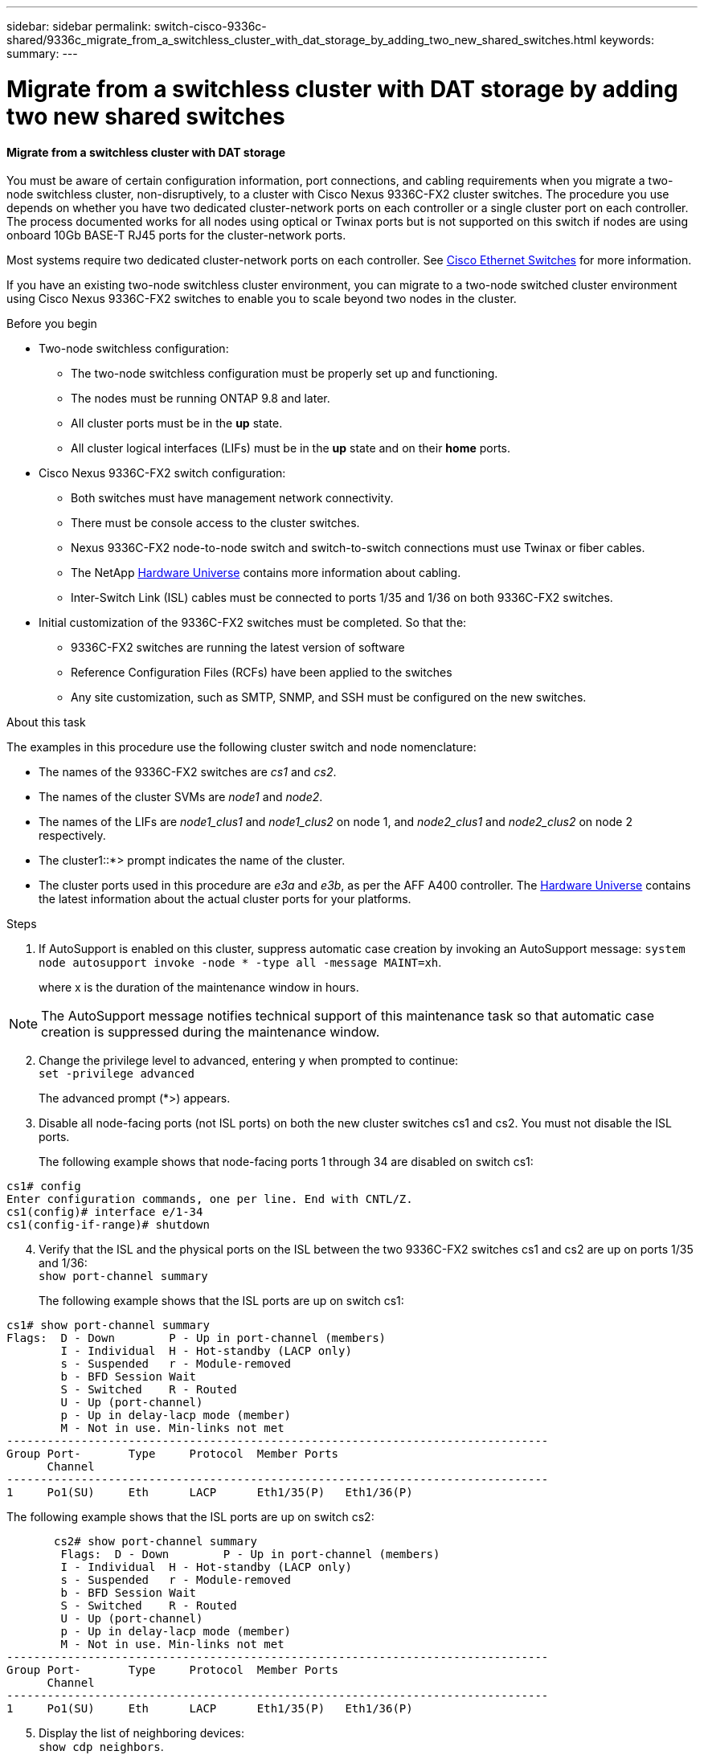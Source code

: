 ---
sidebar: sidebar
permalink: switch-cisco-9336c-shared/9336c_migrate_from_a_switchless_cluster_with_dat_storage_by_adding_two_new_shared_switches.html
keywords:
summary:
---

= Migrate from a switchless cluster with DAT storage by adding two new shared switches
:hardbreaks:
:nofooter:
:icons: font
:linkattrs:
:imagesdir: ../media/

//
// This file was created with NDAC Version 2.0 (August 17, 2020)
//
// 2021-04-29 11:40:03.607134
//

==== Migrate from a switchless cluster with DAT storage

You must be aware of certain configuration information, port connections, and cabling requirements when you migrate a two-node switchless cluster, non-disruptively, to a cluster with Cisco Nexus 9336C-FX2 cluster switches. The procedure you use depends on whether you have two dedicated cluster-network ports on each controller or a single cluster port on each controller. The process documented works for all nodes using optical or Twinax ports but is not supported on this switch if nodes are using onboard 10Gb BASE-T RJ45 ports for the cluster-network ports.

Most systems require two dedicated cluster-network ports on each controller. See  https://mysupport.netapp.com/site/info/cisco-ethernet-switch[Cisco Ethernet Switches] for more information.

If you have an existing two-node switchless cluster environment, you can migrate to a two-node switched cluster environment using Cisco Nexus 9336C-FX2 switches to enable you to scale beyond two nodes in the cluster.

// *Cabling diagram for direct-attached*
// image::../media/9336c_image2.jpg[Direct-attached]

.Before you begin

* Two-node switchless configuration:
** The two-node switchless configuration must be properly set up and functioning.
** The nodes must be running ONTAP 9.8 and later.
** All cluster ports must be in the *up* state.
** All cluster logical interfaces (LIFs) must be in the *up* state and on their *home* ports.
* Cisco Nexus 9336C-FX2 switch configuration:
** Both switches must have management network connectivity.
** There must be console access to the cluster switches.
** Nexus 9336C-FX2 node-to-node switch and switch-to-switch connections must use Twinax or fiber cables.
** The NetApp https://hwu.netapp.com[Hardware Universe] contains more information about cabling.
** Inter-Switch Link (ISL) cables must be connected to ports 1/35 and 1/36 on both 9336C-FX2 switches.
* Initial customization of the 9336C-FX2 switches must be completed. So that the:
** 9336C-FX2 switches are running the latest version of software
** Reference Configuration Files (RCFs) have been applied to the switches
** Any site customization, such as SMTP, SNMP, and SSH must be configured on the new switches.

.About this task

The examples in this procedure use the following cluster switch and node nomenclature:

* The names of the 9336C-FX2 switches are _cs1_ and _cs2_.
* The names of the cluster SVMs are _node1_ and _node2_.
* The names of the LIFs are _node1_clus1_ and _node1_clus2_ on node 1, and _node2_clus1_ and _node2_clus2_ on node 2 respectively.
* The cluster1::*> prompt indicates the name of the cluster.
* The cluster ports used in this procedure are _e3a_ and _e3b_, as per the AFF A400 controller. The https://hwu.netapp.com[Hardware Universe] contains the latest information about the actual cluster ports for your platforms.

.Steps

. If AutoSupport is enabled on this cluster, suppress automatic case creation by invoking an AutoSupport message:  `system node autosupport invoke -node * -type all -message MAINT=xh`.
+
where x is the duration of the maintenance window in hours.

[NOTE]
The AutoSupport message notifies technical support of this maintenance task so that automatic case creation is suppressed during the maintenance window.

[start=2]
. [[step2]]Change the privilege level to advanced, entering y when prompted to continue:
`set -privilege advanced`
+
The advanced prompt (*>) appears.

. Disable all node-facing ports (not ISL ports) on both the new cluster switches cs1 and cs2. You must not disable the ISL ports.
+
The following example shows that node-facing ports 1 through 34 are disabled on switch cs1:

----
cs1# config
Enter configuration commands, one per line. End with CNTL/Z.
cs1(config)# interface e/1-34
cs1(config-if-range)# shutdown
----
[start=4]
. [[step4]]Verify that the ISL and the physical ports on the ISL between the two 9336C-FX2 switches cs1 and cs2 are up on ports 1/35 and 1/36:
`show port-channel summary`
+
The following example shows that the ISL ports are up on switch cs1:

----
cs1# show port-channel summary
Flags:  D - Down        P - Up in port-channel (members)
        I - Individual  H - Hot-standby (LACP only)
        s - Suspended   r - Module-removed
        b - BFD Session Wait
        S - Switched    R - Routed
        U - Up (port-channel)
        p - Up in delay-lacp mode (member)
        M - Not in use. Min-links not met
--------------------------------------------------------------------------------
Group Port-       Type     Protocol  Member Ports
      Channel
--------------------------------------------------------------------------------
1     Po1(SU)     Eth      LACP      Eth1/35(P)   Eth1/36(P)
----

The following example shows that the ISL ports are up on switch cs2:

----
       cs2# show port-channel summary
        Flags:  D - Down        P - Up in port-channel (members)
        I - Individual  H - Hot-standby (LACP only)
        s - Suspended   r - Module-removed
        b - BFD Session Wait
        S - Switched    R - Routed
        U - Up (port-channel)
        p - Up in delay-lacp mode (member)
        M - Not in use. Min-links not met
--------------------------------------------------------------------------------
Group Port-       Type     Protocol  Member Ports
      Channel
--------------------------------------------------------------------------------
1     Po1(SU)     Eth      LACP      Eth1/35(P)   Eth1/36(P)
----
[start=5]
. [[step5]]Display the list of neighboring devices:
`show cdp neighbors`.
+
This command provides information about the devices that are connected to the system. The following example lists the neighboring devices on switch cs1:

----
cs1# show cdp neighbors
Capability Codes: R - Router, T - Trans-Bridge, B - Source-Route-Bridge
                  S - Switch, H - Host, I - IGMP, r - Repeater,
                  V - VoIP-Phone, D - Remotely-Managed-Device,
                  s - Supports-STP-Dispute
Device-ID          Local Intrfce  Hldtme Capability  Platform      Port ID
cs2                Eth1/35        175    R S I s     N9K-C9336C    Eth1/35
cs2                Eth1/36        175    R S I s     N9K-C9336C    Eth1/36
Total entries displayed: 2
----

The following example lists the neighboring devices on switch cs2:

----
cs2# show cdp neighbors
Capability Codes: R - Router, T - Trans-Bridge, B - Source-Route-Bridge
                  S - Switch, H - Host, I - IGMP, r - Repeater,
                  V - VoIP-Phone, D - Remotely-Managed-Device,
                  s - Supports-STP-Dispute
Device-ID          Local Intrfce  Hldtme Capability  Platform      Port ID
cs1                Eth1/35        177    R S I s     N9K-C9336C    Eth1/35
cs1           )    Eth1/36        177    R S I s     N9K-C9336C    Eth1/36

Total entries displayed: 2
----
[start=6]
. [[step6]]Verify that all cluster ports are up:
`network port show - ipspace Cluster`
+
Each port should display up for Link and healthy for Health Status:

----
cluster1::*> network port show -ipspace Cluster

Node: node1
                                                  Speed(Mbps)  Health
Port      IPspace      Broadcast Domain Link MTU  Admin/Oper   Status
--------- ------------ ---------------- ---- ---- ------------ ---------
e3a       Cluster      Cluster          up   9000  auto/100000 healthy
e3b       Cluster      Cluster          up   9000  auto/100000 healthy

Node: node2
                                                  Speed(Mbps)  Health
Port      IPspace      Broadcast Domain Link MTU  Admin/Oper   Status
--------- ------------ ---------------- ---- ---- ------------ ---------
e3a       Cluster      Cluster          up   9000  auto/100000 healthy
e3b       Cluster      Cluster          up   9000  auto/100000 healthy
4 entries were displayed.
----
[start=7]
. [[step7]]Verify that all cluster LIFs are up and operational:
`network interface show - vserver Cluster`
+
Each cluster LIF should display true for `Is Home` and have a Status Admin/Oper of up/up.

----
cluster1::*> network interface show -vserver Cluster
            Logical     Status     Network            Current       Current Is
Vserver     Interface   Admin/Oper Address/Mask       Node          Port    Home
----------- ---------- ---------- ------------------ ------------- ------- -----
Cluster
            node1_clus1  up/up    169.254.209.69/16  node1         e3a     true
            node1_clus2  up/up    169.254.49.125/16  node1         e3b     true
            node2_clus1  up/up    169.254.47.194/16  node2         e3a     true
            node2_clus2  up/up    169.254.19.183/16  node2         e3b     true
4 entries were displayed.
----
[start=8]
. [[step8]]Verify that auto-revert is enabled on all cluster LIFs:
`network interface show - vserver Cluster -fields auto-revert`

----
cluster1::*> network interface show -vserver Cluster -fields auto-revert
       Logical
Vserver   Interface     Auto-revert
--------- ------------- ------------
Cluster
          node1_clus1   true
          node1_clus2   true
          node2_clus1   true
          node2_clus2   true
4 entries were displayed.
----
[start=9]
. [[step9]]Disconnect the cable from cluster port e3a on node1, and then connect e3a to port 1 on cluster switch cs1, using the appropriate cabling supported by the 9336C-FX2 switches.
+
The NetApp https://hwu.netapp.com[Hardware Universe] contains more information about cabling.

.  Disconnect the cable from cluster port e3a on node2, and then connect e3a to port 2 on cluster switch cs1, using the appropriate cabling supported by the 9336C-FX2 switches.
. Enable all node-facing ports on cluster switch cs1.
+
The following example shows that ports 1/1 through 1/34 are enabled on switch cs1:

----
cs1# config
Enter configuration commands, one per line. End with CNTL/Z.
cs1(config)# interface e1/1-34
cs1(config-if-range)# no shutdown
----
[start=12]
. [[step12]]Verify that all cluster LIFs are *up*, operational, and display as true for `Is Home`:
`network interface show - vserver Cluster`
+
The following example shows that all the LIFs are *up* on node1 and node2 and that `Is Home` results are *true*:

----
cluster1::*> network interface show -vserver Cluster
          Logical      Status     Network            Current     Current Is
Vserver   Interface    Admin/Oper Address/Mask       Node        Port    Home
--------- ------------ ---------- ------------------ ----------- ------- ----
Cluster
          node1_clus1  up/up      169.254.209.69/16  node1       e3a     true
          node1_clus2  up/up      169.254.49.125/16  node1       e3b     true
          node2_clus1  up/up      169.254.47.194/16  node2       e3a     true
          node2_clus2  up/up      169.254.19.183/16  node2       e3b     true
4 entries were displayed.
----
[start=13]
. [[step13]]Display information about the status of the nodes in the cluster:
`cluster show`
+
The following example displays information about the health and eligibility of the nodes in the cluster:

----
cluster1::*> cluster show
Node                 Health  Eligibility   Epsilon
-------------------- ------- ------------  ------------
node1                true    true          false
node2                true    true          false
2 entries were displayed.
----
[start=14]
. [[step14]]Disconnect the cable from cluster port e3b on node1, and then connect e3b to port 1 on cluster switch cs2, using the appropriate cabling supported by the 9336C-FX2 switches.
. Disconnect the cable from cluster port e3b on node2, and then connect e3b to port 2 on cluster switch cs2, using the appropriate cabling supported by the 9336C-FX2 switches.
. Enable all node-facing ports on cluster switch cs2.
+
The following example shows that ports 1/1 through 1/34 are enabled on switch cs2:

----
cs2# config
Enter configuration commands, one per line. End with CNTL/Z.
cs2(config)# interface e1/1-34
cs2(config-if-range)# no shutdown
----
[start=17]
.  [[step17]]Verify that all cluster ports are up:
`network port show - ipspace Cluster`
+
The following example shows that all the cluster ports are up on node1 and node2:

----
cluster1::*> network port show -ipspace Cluster

Node: node1
                                                                        Ignore
                                                  Speed(Mbps)  Health   Health
Port      IPspace      Broadcast Domain Link MTU  Admin/Oper   Status   Status
--------- ------------ ---------------- ---- ---- ------------ -------- ------
e3a       Cluster      Cluster          up   9000  auto/100000 healthy  false
e3b       Cluster      Cluster          up   9000  auto/100000 healthy  false

Node: node2
                                                                        Ignore
                                                  Speed(Mbps)  Health   Health
Port      IPspace      Broadcast Domain Link MTU  Admin/Oper   Status   Status
--------- ------------ ---------------- ---- ---- ------------ -------- ------
e3a       Cluster      Cluster          up   9000  auto/100000 healthy  false
e3b       Cluster      Cluster          up   9000  auto/100000 healthy  false
4 entries were displayed.
----
[start=18]
. [[step18]]Verify that all interfaces display true for `Is Home`:
`network interface show - vserver Cluster`

[NOTE]
This might take several minutes to complete.

The following example shows that all LIFs are *up* on node1 and node2 and that `Is Home` results are true:

----
cluster1::*> network interface show -vserver Cluster
          Logical      Status     Network            Current    Current Is
Vserver   Interface    Admin/Oper Address/Mask       Node       Port    Home
--------- ------------ ---------- ------------------ ---------- ------- ----
Cluster
          node1_clus1  up/up      169.254.209.69/16  node1      e3a     true
          node1_clus2  up/up      169.254.49.125/16  node1      e3b     true
          node2_clus1  up/up      169.254.47.194/16  node2      e3a     true
          node2_clus2  up/up      169.254.19.183/16  node2      e3b     true
4 entries were displayed.
----
[start=19]
. [[step19]]Verify that both nodes each have one connection to each switch:
`show cdp neighbors`
+
The following example shows the appropriate results for both switches:

----
cs1# show cdp neighbors
Capability Codes: R - Router, T - Trans-Bridge, B - Source-Route-Bridge
                  S - Switch, H - Host, I - IGMP, r - Repeater,
                  V - VoIP-Phone, D - Remotely-Managed-Device,
                  s - Supports-STP-Dispute
Device-ID          Local Intrfce  Hldtme Capability  Platform      Port ID
node1              Eth1/1         133    H           AFFA400       e3a
node2              Eth1/2         133    H           AFFA400       e3a
cs2                Eth1/35        175    R S I s     N9K-C9336C    Eth1/35
cs2                Eth1/36        175    R S I s     N9K-C9336C    Eth1/36
Total entries displayed: 4
cs2# show cdp neighbors
Capability Codes: R - Router, T - Trans-Bridge, B - Source-Route-Bridge
                  S - Switch, H - Host, I - IGMP, r - Repeater,
                  V - VoIP-Phone, D - Remotely-Managed-Device,
                  s - Supports-STP-Dispute
Device-ID          Local Intrfce  Hldtme Capability  Platform      Port ID
node1              Eth1/1         133    H           AFFA400       e3b
node2              Eth1/2         133    H           AFFA400       e3b
cs1                Eth1/35        175    R S I s     N9K-C9336C    Eth1/35
cs1                Eth1/36        175    R S I s     N9K-C9336C    Eth1/36
Total entries displayed: 4
----
[start=20]
.  [[step20]]Display information about the discovered network devices in your cluster:
`network device-discovery show -protocol cdp`

----
cluster1::*> network device-discovery show -protocol cdp
Node/       Local  Discovered
Protocol    Port   Device (LLDP: ChassisID)  Interface         Platform
----------- ------ ------------------------- ----------------  ----------------
node2       /cdp
            e3a    cs1                       0/2               N9K-C9336C
            e3b    cs2                       0/2               N9K-C9336C

node1       /cdp
            e3a    cs1                       0/1               N9K-C9336C
            e3b    cs2                       0/1               N9K-C9336C
4 entries were displayed.
----
[start=21]
. [[step21]]Verify that the storage configuration of HA pair 1 (and HA pair 2) is correct and error free:
`system switch ethernet show`

----
storage::*> system switch ethernet show
Switch                    Type                   Address         Model
------------------------- ---------------------- --------------- ----------
sh1
                          storage-network        172.17.227.5    C9336C

       Serial Number: FOC221206C2
        Is Monitored: true
              Reason: None
    Software Version: Cisco Nexus Operating System (NX-OS) Software, Version
                      9.3(5)
      Version Source: CDP
sh2
                          storage-network        172.17.227.6    C9336C
       Serial Number: FOC220443LZ
        Is Monitored: true
              Reason: None
    Software Version: Cisco Nexus Operating System (NX-OS) Software, Version
                      9.3(5)
      Version Source: CDP
2 entries were displayed.
storage::*>
----
[start=22]
. [[step22]]Verify that the settings are disabled:
`network options switchless-cluster show`

[NOTE]
It might take several minutes for the command to complete. Wait for the '3-minute lifetime to expire' announcement.

The `false` output in the following example shows that the configuration settings are disabled:

----
cluster1::*> network options switchless-cluster show
Enable Switchless Cluster: false
----
[start=23]
.  [[step23]]Verify the status of the node members in the cluster:
`cluster show`
+
The following example shows information about the health and eligibility of the nodes in the cluster:

----
cluster1::*> cluster show
Node                 Health  Eligibility   Epsilon
-------------------- ------- ------------  --------
node1                true    true          false
node2                true    true          false
----
[start=24]
. [[step24]]Ensure that the cluster network has full connectivity:
`cluster ping-cluster -node node-name`

----
cluster1::*> cluster ping-cluster -node node2
Host is node2
Getting addresses from network interface table...
Cluster node1_clus1 169.254.209.69 node1 e3a
Cluster node1_clus2 169.254.49.125 node1 e3b
Cluster node2_clus1 169.254.47.194 node2 e3a
Cluster node2_clus2 169.254.19.183 node2 e3b
Local = 169.254.47.194 169.254.19.183
Remote = 169.254.209.69 169.254.49.125
Cluster Vserver Id = 4294967293
Ping status:
...
Basic connectivity succeeds on 4 path(s)
Basic connectivity fails on 0 path(s)
...
Detected 9000 byte MTU on 4 path(s):
Local 169.254.47.194 to Remote 169.254.209.69
Local 169.254.47.194 to Remote 169.254.49.125
Local 169.254.19.183 to Remote 169.254.209.69
Local 169.254.19.183 to Remote 169.254.49.125
Larger than PMTU communication succeeds on 4 path(s)
RPC status:
2 paths up, 0 paths down (tcp check)
2 paths up, 0 paths down (udp check)
----
[start=25]
. [[step25]]Change the privilege level back to admin:
`set -privilege admin`
. Enable the Ethernet switch health monitor log collection feature for collecting switch-related log files, using the commands:
** `system switch ethernet log setup-password`
** `system switch ethernet log enable-collection`

----
cluster1::*> system switch ethernet log setup-password
Enter the switch name: <return>
The switch name entered is not recognized.

Choose from the following list:
cs1
cs2
cluster1::*> system switch ethernet log setup-password
Enter the switch name: cs1
RSA key fingerprint is e5:8b:c6:dc:e2:18:18:09:36:63:d9:63:dd:03:d9:cc
Do you want to continue? {y|n}::[n] y
Enter the password: <enter switch password>
Enter the password again: <enter switch password>
cluster1::*> system switch ethernet log setup-password
Enter the switch name: cs2
RSA key fingerprint is 57:49:86:a1:b9:80:6a:61:9a:86:8e:3c:e3:b7:1f:b1
Do you want to continue? {y|n}:: [n] y
Enter the password: <enter switch password>
Enter the password again: <enter switch password>
cluster1::*> system  switch ethernet log enable-collection
Do you want to enable cluster log collection for all nodes in the cluster? {y|n}: [n] y
Enabling cluster switch log collection.
cluster1::*>
----

==== Setup the shared switch

The examples in this procedure use the following switch and node nomenclature:

* The names of the two shared switches are _sh1_ and _sh2_.
* The nodes are _node1_ and _node2_.

[NOTE]
The procedure requires the use of both ONTAP commands and Cisco Nexus 9000 Series Switches commands, ONTAP commands are used unless otherwise indicated.

.Steps

. Verify that the storage configuration of HA pair 1 (and HA pair 2) is correct and error free:
`system switch ethernet show`

----
storage::*> system switch ethernet show
Switch                    Type                   Address         Model
------------------------- ---------------------  --------------- -------
sh1
                          storage-network        172.17.227.5    C9336C

      Serial Number: FOC221206C2
       Is Monitored: true
             Reason: None
   Software Version: Cisco Nexus Operating System (NX-OS) Software, Version
                     9.3(5)
     Version Source: CDP
sh2
                          storage-network        172.17.227.6    C9336C
       Serial Number: FOC220443LZ
        Is Monitored: true
              Reason: None
    Software Version: Cisco Nexus Operating System (NX-OS) Software, Version
                      9.3(5)
      Version Source: CDP
2 entries were displayed.
storage::*>
----
[start=2]
. [[step2]]Verify that the storage node ports are healthy and operational:
`storage port show -port-type ENET`

----
storage::*> storage port show -port-type ENET
                                   Speed                             VLAN
Node    Port    Type    Mode       (Gb/s)      State      Status       ID
------- ------- ------- ---------- ----------- ---------- ---------- -----
node1
        e0c     ENET   storage          100      enabled  online        30
        e0d     ENET   storage          100      enabled  online        30
        e5a     ENET   storage          100      enabled  online        30
        e5b     ENET   storage          100      enabled  online        30

node2
        e0c     ENET  storage           100      enabled  online        30
        e0d     ENET  storage           100      enabled  online        30
        e5a     ENET  storage           100      enabled  online        30
        e5b     ENET  storage           100      enabled  online        30
----
[start=3]
. [[step3]]Move the HA pair 1, NSM224 path A ports to sh1 port range 11-22.
. Install a cable from HA pair 1, node1, path A to sh1 port range 11-22. For example, the path A storage port on an AFF A400 is e0c.
. Install a cable from HA pair 1, node2, path A to sh1 port range 11-22.
. Verify that the node ports are healthy and operational:
`storage port show -port-type ENET`

----
storage::*> storage port show -port-type ENET
                                   Speed                             VLAN
Node    Port    Type    Mode       (Gb/s)      State      Status       ID
------- ------- ------- ---------- ----------- ---------- ---------- -----
node1
        e0c     ENET   storage          100      enabled  online        30
        e0d     ENET   storage            0      enabled  offline       30
        e5a     ENET   storage            0      enabled  offline       30
        e5b     ENET   storage          100      enabled  online        30

node2
        e0c     ENET  storage           100      enabled  online        30
        e0d     ENET  storage             0      enabled  offline       30
        e5a     ENET  storage             0      enabled  offline       30
        e5b     ENET  storage           100      enabled  online        30
----
[start=7]
. [[step7]]Check that there are no storage switch or cabling issues with the cluster:
`system health alert show -instance`

----
storage::*> system health alert show -instance
There are no entries matching your query.
----
[start=8]
. [[step8]]Move the HA pair 1, NSM224 path B ports to sh2 port range 11-22.
. Install a cable from HA pair 1, node1, path B to sh2 port range 11-22. For example, the path B storage port on an AFF A400 is e5b.
. Install a cable from HA pair 1, node2, path B to sh2 port range 11-22.
. Verify that the node ports are healthy and operational:
`storage port show -port-type ENET`

----
storage::*> storage port show -port-type ENET
                                   Speed                             VLAN
Node    Port    Type    Mode       (Gb/s)      State      Status       ID
------- ------- ------- ---------- ----------- ---------- ---------- -----
node1
        e0c     ENET   storage          100      enabled  online        30
        e0d     ENET   storage            0      enabled  offline       30
        e5a     ENET   storage            0      enabled  offline       30
        e5b     ENET   storage          100      enabled  online        30

node2
        e0c     ENET  storage           100      enabled  online        30
        e0d     ENET  storage             0      enabled  offline       30
        e5a     ENET  storage             0      enabled  offline       30
        e5b     ENET  storage           100      enabled  online        30
----
[start=12]
. [[step12]]Verify that the storage configuration of HA pair 1 is correct and error free:
`system switch ethernet show`

----
storage::*> system switch ethernet show
Switch                    Type                   Address          Model
------------------------- ---------------------- ---------------- ----------
sh1
                          storage-network        172.17.227.5     C9336C

      Serial Number: FOC221206C2
       Is Monitored: true
             Reason: None
   Software Version: Cisco Nexus Operating System (NX-OS) Software, Version
                     9.3(5)
     Version Source: CDP
sh2
                          storage-network        172.17.227.6     C9336C
      Serial Number: FOC220443LZ
       Is Monitored: true
             Reason: None
   Software Version: Cisco Nexus Operating System (NX-OS) Software, Version
                     9.3(5)
     Version Source: CDP
2 entries were displayed.
storage::*>
----
[start=13]
. [[step13]]Reconfigure the unused (controller) secondary storage ports on HA pair 1 from storage to networking. If more than one NS224 was direct attached, there will be ports that should be reconfigured.

----
storage port modify –node [node name] –port [port name] –mode network
----
To place storage ports into a broadcast domain:

** `network port broadcast-domain create` (to create a new domain, if needed)
** `network port broadcast-domain add-ports` (to add ports to an existing domain)

[start=14]
. [[step14]]If you suppressed automatic case creation, re-enable it by invoking an AutoSupport message:
`system node autosupport invoke -node * -type all -message MAINT=END`
